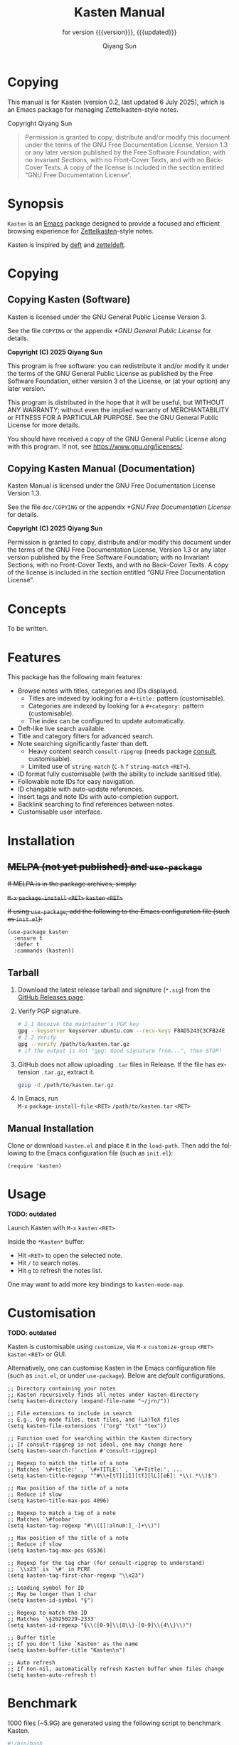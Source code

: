 #+title: Kasten Manual
#+subtitle: for version {{{version}}}, {{{updated}}}
#+author: Qiyang Sun

#+OPTIONS: ':t toc:t author:t
#+LANGUAGE: en

#+MACRO: version 0.2
#+MACRO: updated last updated 6 July 2025

#+TEXINFO_FILENAME: kasten.info

* Copying
:PROPERTIES:
:COPYING:  t
:END:

This manual is for Kasten (version {{{version}}}, {{{updated}}}), which is
an Emacs package for managing Zettelkasten-style notes.

Copyright \copy 2025 Qiyang Sun

#+BEGIN_QUOTE
  Permission is granted to copy, distribute and/or modify this
  document under the terms of the GNU Free Documentation License,
  Version 1.3 or any later version published by the Free Software
  Foundation; with no Invariant Sections, with no Front-Cover Texts,
  and with no Back-Cover Texts.  A copy of the license is included in
  the section entitled "GNU Free Documentation License".
#+END_QUOTE

* Synopsis

=Kasten= is an [[https://www.gnu.org/software/emacs/][Emacs]] package designed to provide a focused and efficient
browsing experience for [[https://zettelkasten.de/][Zettelkasten]]-style notes.

Kasten is inspired by [[https://melpa.org/#/deft][deft]] and [[https://melpa.org/#/zetteldeft][zetteldeft]].

* Copying

** Copying Kasten (Software)

Kasten is licensed under the GNU General Public License Version 3.

See the file =COPYING= or the appendix [[*GNU General Public License]] for details.

*Copyright (C) 2025 Qiyang Sun*

This program is free software: you can redistribute it and/or modify it under
the terms of the GNU General Public License as published by the Free Software
Foundation, either version 3 of the License, or (at your option) any later
version.

This program is distributed in the hope that it will be useful, but WITHOUT ANY
WARRANTY; without even the implied warranty of MERCHANTABILITY or FITNESS FOR A
PARTICULAR PURPOSE. See the GNU General Public License for more details.

You should have received a copy of the GNU General Public License along with
this program. If not, see <https://www.gnu.org/licenses/>.

** Copying Kasten Manual (Documentation)

Kasten Manual is licensed under the GNU Free Documentation License Version 1.3.

See the file =doc/COPYING= or the appendix [[*GNU Free Documentation License]] for
details.

*Copyright (C) 2025 Qiyang Sun*

Permission is granted to copy, distribute and/or modify this document under the
terms of the GNU Free Documentation License, Version 1.3 or any later version
published by the Free Software Foundation; with no Invariant Sections, with no
Front-Cover Texts, and with no Back-Cover Texts.  A copy of the license is
included in the section entitled "GNU Free Documentation License".

* Concepts

To be written.

* Features

This package has the following main features:
- Browse notes with titles, categories and IDs displayed.
  - Titles are indexed by looking for a =#+title:= pattern (customisable).
  - Categories are indexed by looking for a =#+category:= pattern
    (customisable).
  - The index can be configured to update automatically.
- Deft-like live search available.
- Title and category filters for advanced search.
- Note searching significantly faster than deft.
  - Heavy content search =consult-ripgrep= (needs package [[https://melpa.org/#/consult][consult]],
    customisable).
  - Limited use of =string-match= (~C-h~ ~f~ ~string-match~ ~<RET>~).
- ID format fully customisable (with the ability to include sanitised title).
- Followable note IDs for easy navigation.
- ID changable with auto-update references.
- Insert tags and note IDs with auto-completion support.
- Backlink searching to find references between notes.
- Customisable user interface.

* Installation

** +MELPA (not yet published) and ~use-package~+

+If MELPA is in the package archives, simply:+

+~M-x~ ~package-install~ ~<RET>~ ~kasten~ ~<RET>~+

+If using =use-package=, add the following to the Emacs configuration file (such
as =init.el=):+

#+begin_src elisp
  (use-package kasten
    :ensure t
    :defer t
    :commands (kasten))
#+end_src

** Tarball

1. Download the latest release tarball and signature (=*.sig=) from the [[https://github.com/iamsqy/kasten/releases][GitHub
   Releases page]].
2. Verify PGP signature.
   #+begin_src bash
     # 2.1 Receive the maintainer's PGP key
     gpg --keyserver keyserver.ubuntu.com --recv-keys F8AD5243C3CFB24E
     # 2.2 Verify
     gpg --verify /path/to/kasten.tar.gz
     # if the output is not "gpg: Good signature from...", then STOP!
   #+end_src
3. GitHub does not allow uploading =.tar= files in Release. If the
   file has extension =.tar.gz=, extract it.
   #+begin_src bash
     gzip -d /path/to/kasten.tar.gz
   #+end_src
4. In Emacs, run \\
   ~M-x~ ~package-install-file~ ~<RET>~ ~/path/to/kasten.tar~ ~<RET>~

** Manual Installation

Clone or download =kasten.el= and place it in the =load-path=. Then add the
following to the Emacs configuration file (such as =init.el=):

#+begin_src elisp
  (require 'kasten)
#+end_src

* Usage

*TODO: outdated*

Launch Kasten with ~M-x~ ~kasten~ ~<RET>~

Inside the =*Kasten*= buffer:
- Hit =<RET>= to open the selected note.
- Hit =/= to search notes.
- Hit =g= to refresh the notes list.

One may want to add more key bindings to =kasten-mode-map=.

* Customisation

*TODO: outdated*

Kasten is customisable using =customize=, via ~M-x~ ~customize-group~ ~<RET>~
~kasten~ ~<RET>~ or GUI.

Alternatively, one can customise Kasten in the Emacs configuration file (such as
=init.el=, or under =use-package=). Below are /default/ configurations.

#+begin_src elisp
  ;; Directory containing your notes
  ;; Kasten recursively finds all notes under kasten-directory
  (setq kasten-directory (expand-file-name "~/jrn/"))

  ;; File extensions to include in search
  ;; E.g., Org mode files, text files, and (La)TeX files
  (setq kasten-file-extensions '("org" "txt" "tex"))

  ;; Function used for searching within the Kasten directory
  ;; If consult-ripgrep is not ideal, one may change here
  (setq kasten-search-function #'consult-ripgrep)

  ;; Regexp to match the title of a note
  ;; Matches `\#+title:' , `\#+TITLE:' , `\#+Title:', ...
  (setq kasten-title-regexp "^#\\+[tT][iI][tT][lL][eE]: *\\(.*\\)$")

  ;; Max position of the title of a note
  ;; Reduce if slow
  (setq kasten-title-max-pos 4096)

  ;; Regexp to match a tag of a note
  ;; Matches `\#foobar'
  (setq kasten-tag-regexp "#\\([[:alnum:]_-]+\\)")

  ;; Max position of the title of a note
  ;; Reduce if slow
  (setq kasten-tag-max-pos 65536)

  ;; Regexp for the tag char (for consult-ripgrep to understand)
  ;; `\\x23' is `\#' in PCRE
  (setq kasten-tag-first-char-regexp "\\x23")

  ;; Leading symbol for ID
  ;; May be longer than 1 char
  (setq kasten-id-symbol "§")

  ;; Regexp to match the ID
  ;; Matches `\§20250229-2333'
  (setq kasten-id-regexp "§\\([0-9]\\{8\\}-[0-9]\\{4\\}\\)")

  ;; Buffer title
  ;; If you don't like `Kasten' as the name
  (setq kasten-buffer-title "Kasten\n")

  ;; Auto refresh
  ;; If non-nil, automatically refresh Kasten buffer when files change
  (setq kasten-auto-refresh t)
#+end_src

* Benchmark

1000 files (~5.9G) are generated using the following script to benchmark Kasten.

#+begin_src bash
  #!/bin/bash
  for i in {1..1000}; do
      dd if=/dev/urandom bs=1k count=4096 of="random_${i}.bin" status=none
      base64 -i "random_${i}.bin" -o "random_${i}.txt"
      rm "random_${i}.bin"
  done
#+end_src

The following benchmark is obtained by ~M-x~ ~benchmark~. Variables
=gc-cons-threshold= and =gc-cons-percentage= are set to ~16000000~ and ~0.1~,
accordingly.

| Package | Form       | Elapsed Time | Garbage Collections |
|---------+------------+--------------+---------------------|
| Deft    | =(deft)=   | 148.025919s  |                  86 |
| Kasten  | =(kasten)= | 0.682055s    |                   1 |

* Contributing

Contributions and bug reports are welcome! Please open issues or pull requests
on the GitHub repository.

Users are encouraged to report any significant slowness of Kasten! If possible,
please include the following information, but please *do not include any
sensitive information*:
+ Emacs version (~M-x~ ~emacs-version~ ~<RET>~)
+ Kasten version
+ Operating system (=uname -a=)
+ Number of indexed files (=ls -1 /path/to/notes | wc -l=)
+ Total size of indexed files (=du -sh /path/to/notes=)
+ Profiler report (~M-x~ ~profiler-start~ ~<RET>~ ~<RET>~, perform action,
  ~M-x~ ~profiler-stop~ ~<RET>~, and then ~M-x~ ~profiler-report~ ~<RET>~)
+ Benchmark of the slow function (~M-x~ ~benchmark~ ~<RET>~ followed by the
  function and ~<RET>~)

* GNU Free Documentation License
:PROPERTIES:
:APPENDIX: t
:END:

#+BEGIN_SRC shell :wrap example :results output :exports results
 cat ./COPYING
#+END_SRC

* GNU General Public License
:PROPERTIES:
:APPENDIX: t
:END:

#+BEGIN_SRC shell :wrap example :results output :exports results
 cat ../COPYING
#+END_SRC
